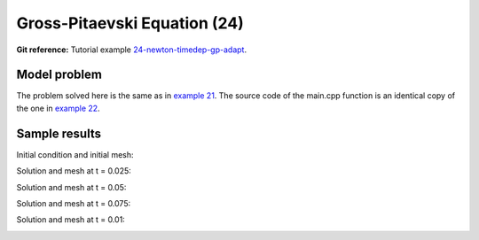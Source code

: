 Gross-Pitaevski Equation (24)
-----------------------------

**Git reference:** Tutorial example `24-newton-timedep-gp-adapt 
<http://git.hpfem.org/hermes.git/tree/HEAD:/hermes2d/tutorial/24-newton-timedep-gp-adapt>`_.

Model problem
~~~~~~~~~~~~~

The problem solved here is the same as in `example 21 <http://hpfem.org/hermes/doc/src/hermes2d/tutorial-3/gp.html>`_. The source code of the main.cpp function is an identical copy of the one in 
`example 22 <http://hpfem.org/hermes/doc/src/hermes2d/tutorial-4/parab.html>`_.

Sample results
~~~~~~~~~~~~~~

Initial condition and initial mesh:

.. image:: 24/0.png
   :align: center
   :width: 800
   :alt: Sample screenshot

Solution and mesh at t = 0.025:

.. image:: 24/1.png
   :align: center
   :width: 800
   :alt: Sample screenshot

Solution and mesh at t = 0.05:

.. image:: 24/2.png
   :align: center
   :width: 800
   :alt: Sample screenshot

Solution and mesh at t = 0.075:

.. image:: 24/3.png
   :align: center
   :width: 800
   :alt: Sample screenshot

Solution and mesh at t = 0.01:

.. image:: 24/4.png
   :align: center
   :width: 800
   :alt: Sample screenshot

